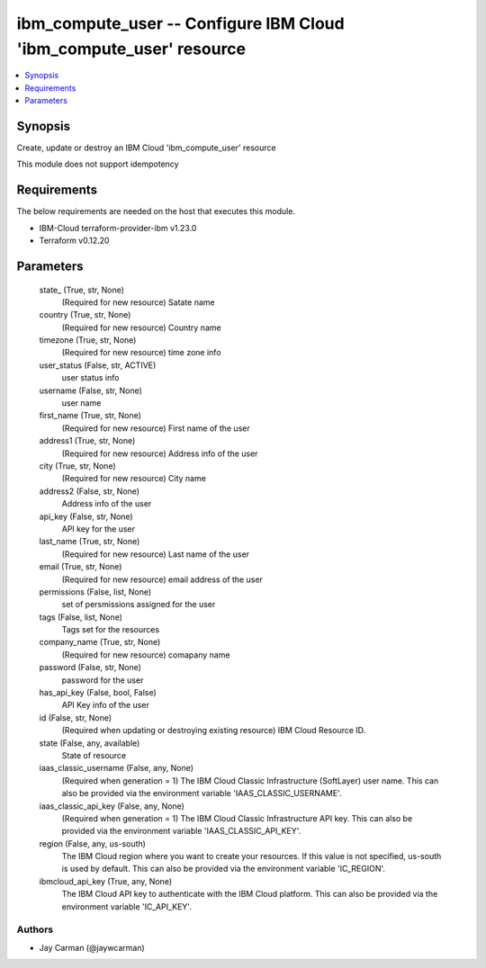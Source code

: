 
ibm_compute_user -- Configure IBM Cloud 'ibm_compute_user' resource
===================================================================

.. contents::
   :local:
   :depth: 1


Synopsis
--------

Create, update or destroy an IBM Cloud 'ibm_compute_user' resource

This module does not support idempotency



Requirements
------------
The below requirements are needed on the host that executes this module.

- IBM-Cloud terraform-provider-ibm v1.23.0
- Terraform v0.12.20



Parameters
----------

  state_ (True, str, None)
    (Required for new resource) Satate name


  country (True, str, None)
    (Required for new resource) Country name


  timezone (True, str, None)
    (Required for new resource) time zone info


  user_status (False, str, ACTIVE)
    user status info


  username (False, str, None)
    user name


  first_name (True, str, None)
    (Required for new resource) First name of the user


  address1 (True, str, None)
    (Required for new resource) Address info of the user


  city (True, str, None)
    (Required for new resource) City name


  address2 (False, str, None)
    Address info of the user


  api_key (False, str, None)
    API key for the user


  last_name (True, str, None)
    (Required for new resource) Last name of the user


  email (True, str, None)
    (Required for new resource) email address of the user


  permissions (False, list, None)
    set of persmissions assigned for the user


  tags (False, list, None)
    Tags set for the resources


  company_name (True, str, None)
    (Required for new resource) comapany name


  password (False, str, None)
    password for the user


  has_api_key (False, bool, False)
    API Key info of the user


  id (False, str, None)
    (Required when updating or destroying existing resource) IBM Cloud Resource ID.


  state (False, any, available)
    State of resource


  iaas_classic_username (False, any, None)
    (Required when generation = 1) The IBM Cloud Classic Infrastructure (SoftLayer) user name. This can also be provided via the environment variable 'IAAS_CLASSIC_USERNAME'.


  iaas_classic_api_key (False, any, None)
    (Required when generation = 1) The IBM Cloud Classic Infrastructure API key. This can also be provided via the environment variable 'IAAS_CLASSIC_API_KEY'.


  region (False, any, us-south)
    The IBM Cloud region where you want to create your resources. If this value is not specified, us-south is used by default. This can also be provided via the environment variable 'IC_REGION'.


  ibmcloud_api_key (True, any, None)
    The IBM Cloud API key to authenticate with the IBM Cloud platform. This can also be provided via the environment variable 'IC_API_KEY'.













Authors
~~~~~~~

- Jay Carman (@jaywcarman)

